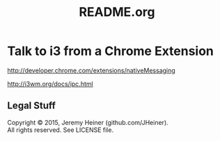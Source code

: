 
#+TITLE: README.org
#+STARTUP: showall

* Talk to i3 from a Chrome Extension

[[http://developer.chrome.com/extensions/nativeMessaging]]

[[http://i3wm.org/docs/ipc.html]]

** Legal Stuff

#+BEGIN_VERSE
Copyright © 2015, Jeremy Heiner (github.com/JHeiner).
All rights reserved. See LICENSE file.
#+END_VERSE

# Local Variables:
# eval: (auto-fill-mode);
# End:
